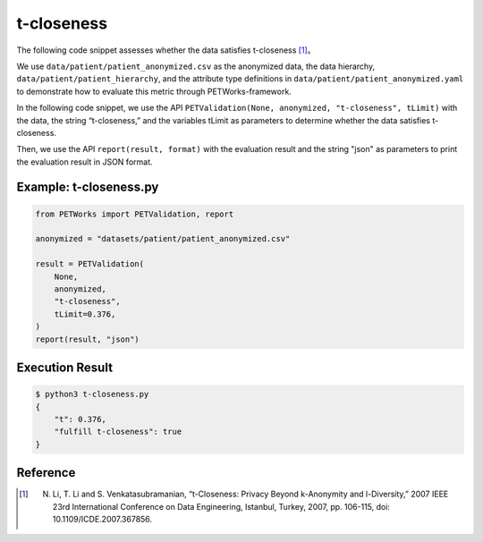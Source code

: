 +++++++++++++++++++++++++++++++++++++++
t-closeness
+++++++++++++++++++++++++++++++++++++++

The following code snippet assesses whether the data satisfies t-closeness [1]_。

We use ``data/patient/patient_anonymized.csv`` as the anonymized data, the data hierarchy, ``data/patient/patient_hierarchy``, and the attribute type definitions in ``data/patient/patient_anonymized.yaml`` to demonstrate how to evaluate this metric through PETWorks-framework.

In the following code snippet, we use the API ``PETValidation(None, anonymized, "t-closeness", tLimit)`` with the data, the string “t-closeness,” and the variables tLimit as parameters to determine whether the data satisfies t-closeness.

Then, we use the API ``report(result, format)`` with the evaluation result and the string "json" as parameters to print the evaluation result in JSON format.

Example: t-closeness.py
--------------------------

.. code-block:: python

    from PETWorks import PETValidation, report

    anonymized = "datasets/patient/patient_anonymized.csv"

    result = PETValidation(
        None,
        anonymized,
        "t-closeness",
        tLimit=0.376,
    )
    report(result, "json")


Execution Result
------------------

.. code-block:: text
    
    $ python3 t-closeness.py
    {
        "t": 0.376,
        "fulfill t-closeness": true
    }

Reference
-----------
.. [1] N. Li, T. Li and S. Venkatasubramanian, “t-Closeness: Privacy Beyond k-Anonymity and l-Diversity,” 2007 IEEE 23rd International Conference on Data Engineering, Istanbul, Turkey, 2007, pp. 106-115, doi: 10.1109/ICDE.2007.367856.
